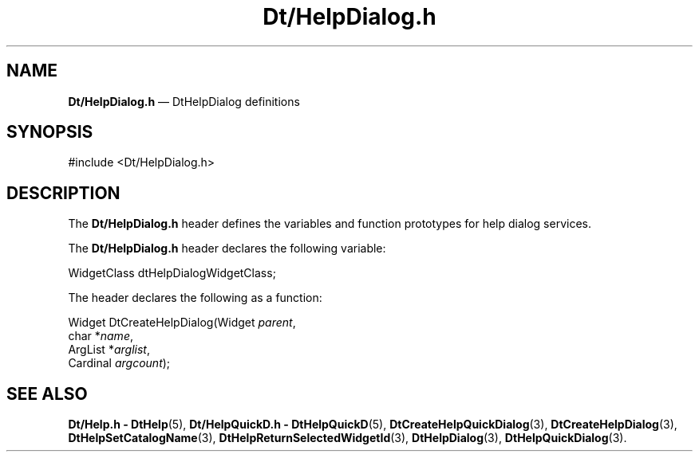 '\" t
...\" DtHelpDi.sgm /main/7 1996/09/08 19:59:21 rws $
.de P!
.fl
\!!1 setgray
.fl
\\&.\"
.fl
\!!0 setgray
.fl			\" force out current output buffer
\!!save /psv exch def currentpoint translate 0 0 moveto
\!!/showpage{}def
.fl			\" prolog
.sy sed -e 's/^/!/' \\$1\" bring in postscript file
\!!psv restore
.
.de pF
.ie     \\*(f1 .ds f1 \\n(.f
.el .ie \\*(f2 .ds f2 \\n(.f
.el .ie \\*(f3 .ds f3 \\n(.f
.el .ie \\*(f4 .ds f4 \\n(.f
.el .tm ? font overflow
.ft \\$1
..
.de fP
.ie     !\\*(f4 \{\
.	ft \\*(f4
.	ds f4\"
'	br \}
.el .ie !\\*(f3 \{\
.	ft \\*(f3
.	ds f3\"
'	br \}
.el .ie !\\*(f2 \{\
.	ft \\*(f2
.	ds f2\"
'	br \}
.el .ie !\\*(f1 \{\
.	ft \\*(f1
.	ds f1\"
'	br \}
.el .tm ? font underflow
..
.ds f1\"
.ds f2\"
.ds f3\"
.ds f4\"
.ta 8n 16n 24n 32n 40n 48n 56n 64n 72n 
.TH "Dt/HelpDialog\&.h" "file formats"
.SH "NAME"
\fBDt/HelpDialog\&.h\fP \(em DtHelpDialog definitions
.SH "SYNOPSIS"
.PP
.nf
#include <Dt/HelpDialog\&.h>
.fi
.SH "DESCRIPTION"
.PP
The
\fBDt/HelpDialog\&.h\fP header defines the variables and function prototypes for
help dialog services\&.
.PP
The
\fBDt/HelpDialog\&.h\fP header declares the following variable:
.PP
.nf
\f(CWWidgetClass     dtHelpDialogWidgetClass;\fR
.fi
.PP
.PP
The
header declares the following as a function:
.PP
.nf
Widget DtCreateHelpDialog(Widget \fIparent\fP,
        char *\fIname\fP,
        ArgList *\fIarglist\fP,
        Cardinal \fIargcount\fP);
.fi
.SH "SEE ALSO"
.PP
\fBDt/Help\&.h - DtHelp\fP(5), \fBDt/HelpQuickD\&.h - DtHelpQuickD\fP(5), \fBDtCreateHelpQuickDialog\fP(3), \fBDtCreateHelpDialog\fP(3), \fBDtHelpSetCatalogName\fP(3), \fBDtHelpReturnSelectedWidgetId\fP(3), \fBDtHelpDialog\fP(3), \fBDtHelpQuickDialog\fP(3)\&.
...\" created by instant / docbook-to-man, Sun 02 Sep 2012, 09:41
